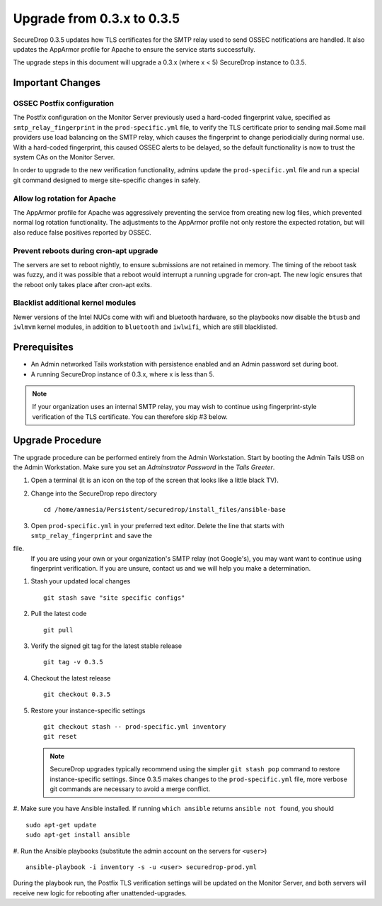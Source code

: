 Upgrade from 0.3.x to 0.3.5
============================

SecureDrop 0.3.5 updates how TLS certificates for the SMTP relay
used to send OSSEC notifications are handled. It also updates
the AppArmor profile for Apache to ensure the service starts
successfully.

The upgrade steps in this document will upgrade a 0.3.x (where x < 5)
SecureDrop instance to 0.3.5.

Important Changes
-----------------

OSSEC Postfix configuration
~~~~~~~~~~~~~~~~~~~~~~~~~~~~~~
The Postfix configuration on the Monitor Server previously used a hard-coded
fingerprint value, specified as ``smtp_relay_fingerprint`` in the 
``prod-specific.yml`` file, to verify the TLS certificate prior to sending 
mail.Some mail providers use load balancing on the SMTP relay, which causes
the fingerprint to change periodicially during normal use. With a hard-coded
fingerprint, this caused OSSEC alerts to be delayed, so the default
functionality is now to trust the system CAs on the Monitor Server.

In order to upgrade to the new verification functionality, admins update the 
``prod-specific.yml`` file and run a special git command designed to merge
site-specific changes in safely.


Allow log rotation for Apache
~~~~~~~~~~~~~~~~~~~~~~~~~~~~~
The AppArmor profile for Apache was aggressively preventing the service
from creating new log files, which prevented normal log rotation functionality.
The adjustments to the AppArmor profile not only restore the expected rotation,
but will also reduce false positives reported by OSSEC.

Prevent reboots during cron-apt upgrade
~~~~~~~~~~~~~~~~~~~~~~~~~~~~~~~~~~~~~~~
The servers are set to reboot nightly, to ensure submissions are not retained
in memory. The timing of the reboot task was fuzzy, and it was possible that
a reboot would interrupt a running upgrade for cron-apt. The new logic
ensures that the reboot only takes place after cron-apt exits.

Blacklist additional kernel modules
~~~~~~~~~~~~~~~~~~~~~~~~~~~~~~~~~~~
Newer versions of the Intel NUCs come with wifi and bluetooth hardware,
so the playbooks now disable the ``btusb`` and ``iwlmvm`` kernel modules,
in addition to ``bluetooth`` and ``iwlwifi``, which are still blacklisted.


Prerequisites
-------------

-  An Admin networked Tails workstation with persistence enabled and an
   Admin password set during boot.
   
-  A running SecureDrop instance of 0.3.x, where x is less than 5.

.. note:: If your organization uses an internal SMTP relay, you may
          wish to continue using fingerprint-style verification of the
          TLS certificate. You can therefore skip #3 below.

Upgrade Procedure
-----------------

The upgrade procedure can be performed entirely from the Admin
Workstation. Start by booting the Admin Tails USB on the Admin 
Workstation. Make sure you set an *Adminstrator Password* in the *Tails 
Greeter*.

#. Open a terminal (it is an icon on the top of the screen that looks
   like a little black TV).

#. Change into the SecureDrop repo directory ::

     cd /home/amnesia/Persistent/securedrop/install_files/ansible-base

#. Open ``prod-specific.yml`` in your preferred text editor.
   Delete the line that starts with ``smtp_relay_fingerprint`` and save the 
file.
   If you are using your own or your organization's SMTP relay (not Google's),
   you may want want to continue using fingerprint verification.
   If you are unsure, contact us and we will help you make a determination.

#. Stash your updated local changes ::

     git stash save "site specific configs"

#. Pull the latest code ::

     git pull

#. Verify the signed git tag for the latest stable release ::

     git tag -v 0.3.5

#. Checkout the latest release ::

     git checkout 0.3.5

#. Restore your instance-specific settings ::

     git checkout stash -- prod-specific.yml inventory
     git reset

   .. note:: SecureDrop upgrades typically recommend using the simpler
             ``git stash pop`` command to restore instance-specific settings.
             Since 0.3.5 makes changes to the ``prod-specific.yml`` file,
             more verbose git commands are necessary to avoid a merge conflict.

#. Make sure you have Ansible installed. If running ``which ansible`` returns 
``ansible not found``, you should ::

    sudo apt-get update
    sudo apt-get install ansible

#. Run the Ansible playbooks (substitute the admin account on the servers for 
``<user>``) ::

    ansible-playbook -i inventory -s -u <user> securedrop-prod.yml

During the playbook run, the Postfix TLS verification settings will be updated
on the Monitor Server, and both servers will receive new logic for rebooting
after unattended-upgrades.
